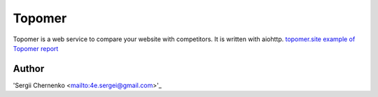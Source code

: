 Topomer
=======

Topomer is a web service to compare your website with competitors.
It is written with aiohttp.
`topomer.site <http://topomer.site>`_
`example of Topomer report <http://topomer.site/done/69e8c9ee-6dc2-48a1-8f29-1471970232c7>`_


Author
------

'Sergii Chernenko <mailto:4e.sergei@gmail.com>'_
